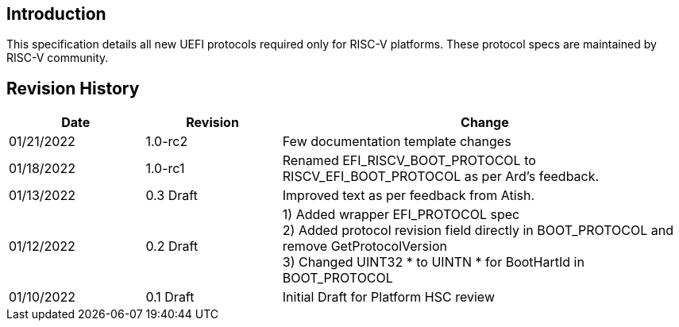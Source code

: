 [[intro]]
== Introduction
This specification details all new UEFI protocols required only for
RISC-V platforms. These protocol specs are maintained by RISC-V community.

== Revision History
[cols="1,1,3",options="header"]
|===
|Date        | Revision    | Change
|01/21/2022  | 1.0-rc2     | Few documentation template changes
|01/18/2022  | 1.0-rc1     | Renamed EFI_RISCV_BOOT_PROTOCOL to
                             RISCV_EFI_BOOT_PROTOCOL as per Ard's feedback.
|01/13/2022  | 0.3 Draft   | Improved text as per feedback from Atish.
|01/12/2022  | 0.2 Draft   | 1) Added wrapper EFI_PROTOCOL spec +
                             2) Added protocol revision field directly in
                                BOOT_PROTOCOL and remove GetProtocolVersion +
                             3) Changed UINT32 * to UINTN * for BootHartId in
                                BOOT_PROTOCOL
|01/10/2022  | 0.1 Draft   | Initial Draft for Platform HSC review
|===
